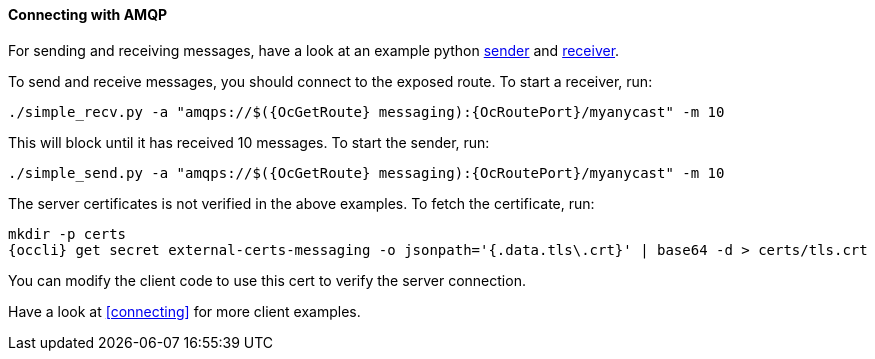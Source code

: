 ==== Connecting with AMQP

For sending and receiving messages, have a look at an example python
http://qpid.apache.org/releases/qpid-proton-0.18.0/proton/python/examples/simple_send.py.html[sender]
and
http://qpid.apache.org/releases/qpid-proton-0.18.0/proton/python/examples/simple_recv.py.html[receiver].

To send and receive messages, you should connect to the exposed route. To start a receiver, run:

[options="nowrap",subs=attributes+]
....
./simple_recv.py -a "amqps://$({OcGetRoute} messaging):{OcRoutePort}/myanycast" -m 10
....

This will block until it has received 10 messages. To start the sender, run:

[options="nowrap",subs=attributes+]
....
./simple_send.py -a "amqps://$({OcGetRoute} messaging):{OcRoutePort}/myanycast" -m 10
....

The server certificates is not verified in the above examples. To fetch the certificate, run:

[options="nowrap",subs=attributes+]
....
mkdir -p certs
{occli} get secret external-certs-messaging -o jsonpath='{.data.tls\.crt}' | base64 -d > certs/tls.crt
....

You can modify the client code to use this cert to verify the server connection.

Have a look at <<connecting>> for more client examples.
